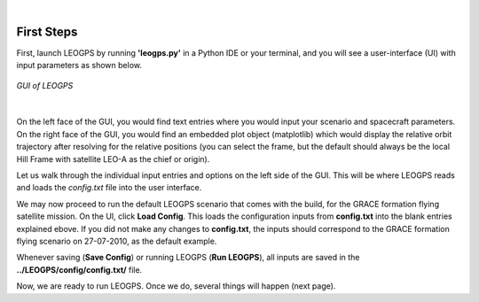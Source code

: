 ..
   ###########################################################################
   ###########################################################################
   ##                                                                       ##
   ##     _    ___  ___   ___ ___ ___                                       ##
   ##    | |  | __ /   \ / __| _ | __|                                      ##
   ##    | |__| __  ( ) | (_ |  _|__ \                                      ##
   ##    |____|___ \___/ \___|_| \___/                                      ##
   ##                                    v 1.3 (Stable)                     ##
   ##                                                                       ##
   ###########################################################################
   ###########################################################################

.. image:: /_static/leogps_logo.png

|

First Steps
===========

First, launch LEOGPS by running **'leogps.py'** in a Python IDE or your terminal, and you will see a user-interface (UI) with input parameters as shown below.

.. figure:: /_figures/gui-v1-3.jpg
   :align: center
   
   *GUI of LEOGPS*

|

On the left face of the GUI, you would find text entries where you would input your scenario and spacecraft parameters. On the right face of the GUI, you would find an embedded plot object (matplotlib) which would display the relative orbit trajectory after resolving for the relative positions (you can select the frame, but the default should always be the local Hill Frame with satellite LEO-A as the chief or origin).

Let us walk through the individual input entries and options on the left side of the GUI. This will be where LEOGPS reads and loads the `config.txt` file into the user interface.

.. dropdown:: **01. Spacecraft A 4-letter ID (LEOA)**
	:animate: fade-in
	
	LEOGPS searches for the Spacecraft A's RINEX file using the spacecraft 4-letter ID. You can create one arbitrarily (letters only), just make sure it matches the first 4-letters of the file. For example, the 4-letter ID of GRACE A was set to GRCA in the file name, followed by the 3-digit GPS day-of-the-year, a 1-digit zero, and a file extension of the 2-digit year plus an 'O' for an observation file, or 'D' for a Hatanaka-compressed observation file (GRCA2080.10D for example).
	
.. dropdown:: **02. Spacecraft B 4-letter ID (LEOB)**
	:animate: fade-in
	
	LEOGPS searches for the Spacecraft B's RINEX file using the spacecraft 4-letter ID. You can create one arbitrarily (letters only), just make sure it matches the first 4-letters of the file. For example, the 4-letter ID of GRACE B was set to GRCB in the file name, followed by the 3-digit GPS day-of-the-year, a 1-digit zero, and a file extension of the 2-digit year plus an 'O' for an observation file, or 'D' for a Hatanaka-compressed observation file (GRCB2080.10D for example).

.. dropdown:: **03. Epoch start (YYYY-MM-DD-HH-MN-SS)**
	:animate: fade-in
	
	Specify the starting epoch for processing in LEOGPS (not necessarily the epoch where the first RINEX entry is found). Follow the date-time format in the heading above, starting with YYYY. Note that the two RINEX files must have an overlapping time frame in order to compute valid differential GPS results. Note also that the time scale is in GPST and not UTC!

.. dropdown:: **04. Epoch final (YYYY-MM-DD-HH-MN-SS)**
	:animate: fade-in
	
	Specify the ending epoch for processing in LEOGPS (not necessarily the epoch where the last RINEX entry is found). Follow the date-time format in the heading above, starting with YYYY. Note that the two RINEX files must have an overlapping time frame in order to compute valid differential GPS results. Note also that the time scale is in GPST and not UTC!

.. dropdown:: **05. Timestep in seconds (i.e. 30)**
	:animate: fade-in
	
	Time step used in processing of RINEX data (integer seconds only).

.. dropdown:: **06. Enable L1 or L1/L2 processing?**
	:animate: fade-in
	
	LEOGPS can read L1 or L2 signals from GPS observations in the RINEX file. The L1 signal is the oldest legacy GPS signal, comprising two parts: the Coarse/Acquisition Code (C1) and the Precision Code (P1). The P-code is reserved for military use, while the C/A is open to the public. The L1 signal uses the frequency 1575.42 MHz. The L2 uses the frequency 1227.60 MHz, and was implemented after the L1 and must be used along with L1 frequencies. It also has a military code and a civilian use code. Enabling both L1/L2 allows LEOGPS to perform single point positioning computations using the ionosphere-free linear combination, where a differential signal between L1 and L2 is used to cancel out correlated ionospheric delay errors.

.. dropdown:: **07. Enable code-carrier Hatch filter?**
	:animate: fade-in
	
	LEOGPS allows for noisy (but unambiguous) code measurements to be smoothed using the precise (but ambiguous) carrier phase measurements. Such an algorithm combines measurements of both from the RINEX file and the filter that implements the algorithm is known as a Hatch filter. Note that enabling Hatch filtering significantly increases the processing time and memory usage.

.. dropdown:: **08. Set Hatch filter window length**
	:animate: fade-in
	
	LEOGPS implements the Hatch filter as a sliding window filter. Thus, you can set the length of the sliding window here as an integer number of samples. For example, if your time step selected was 10 seconds, and the window length input in this option was set to 30, then your effective sliding window duration is 300 seconds.

.. dropdown:: **09. Number of sigmas in cycle slip detection**
	:animate: fade-in
	
	LEOGPS implements a very basic carrier phase cycle slip detection algorithm by performing an interpolation of combined carrier phase data, and observing if there are any single points of data that exceed "X" sigmas of the interpolated carrier phase. "X" is the input specified in this option here. For L1-only processing, LEOGPS uses the Melbourne-Wubbena linear combination as the carrier phase combination. For L1/L2 processing, LEOGPS uses the geometry-free linear combination as the carrier phase combination. For carrier phase observations that exceed the "X" number of sigmas, LEOGPS will mark that point with a cycle slip flag print a warning message to the user in the terminal. However, as of Version 1.3, LEOGPS does not attempt to repair or reject that particular observation.

.. dropdown:: **10. Set cycle slip detection filter length**
	:animate: fade-in
	
	LEOGPS performs interpolation across a sliding window of samples in the cycle slip detection process. The user specifies how many samples N are used for carrier phase interpolation and screening. The larger the value N, the longer the processing but the lesser the likelihood of flagging a false cycle slip.

.. dropdown:: **11. Set the GPS antenna X offset (DISABLED)**
	:animate: fade-in
	
	As the GPS antenna is unlikely to be positioned exactly in the center of mass of the spacecraft, the navigation solutions likely center about the GPS antenna phase center rather than the body center of mass. This option allows the user to specify the body-frame offset. **Note: this option is disabled for now as LEOGPS has not been configured to read spacecraft attitude files, needed for orbit-to-body-frame transformations.**

.. dropdown:: **12. Set the GPS antenna Y offset (DISABLED)**
	:animate: fade-in
	
	As the GPS antenna is unlikely to be positioned exactly in the center of mass of the spacecraft, the navigation solutions likely center about the GPS antenna phase center rather than the body center of mass. This option allows the user to specify the body-frame offset. **Note: this option is disabled for now as LEOGPS has not been configured to read spacecraft attitude files, needed for orbit-to-body-frame transformations.**

.. dropdown:: **13. Set the GPS antenna Z offset (DISABLED)**
	:animate: fade-in
	
	As the GPS antenna is unlikely to be positioned exactly in the center of mass of the spacecraft, the navigation solutions likely center about the GPS antenna phase center rather than the body center of mass. This option allows the user to specify the body-frame offset. **Note: this option is disabled for now as LEOGPS has not been configured to read spacecraft attitude files, needed for orbit-to-body-frame transformations.**
	
.. dropdown:: **14. Orbit frame (not shown in the plot)**
	:animate: fade-in
	
	LEOGPS will output a text file reporting the single point positions and velocities of the individual spacecraft, as well as the relative baseline vectors. This option allows the user to toggle the output reference frame for the single point positions and velocities. The ITRF-ICRF (ECEF-ECI) conversion uses the IAU1976 Theory of Precession and IAU1980 Theory of Nutation in the celestial-to-terrestrial (and vice versa) conversion. Note that the plotter displays only the relative baselines and not the single point positions.
	
.. dropdown:: **15. Relative orbit frame (default Hill)**
	:animate: fade-in
	
	LEOGPS will plot in the GUI (the big plot box on the right) as well as output in a text file the relative baseline vectors. In practice, the Euler-Hill frame is typically used (and is the default selection) but the user can also toggle the relative baseline data and plots to be displayed in ITRF or ICRF too.

We may now proceed to run the default LEOGPS scenario that comes with the build, for the GRACE formation flying satellite mission. On the UI, click **Load Config**. This loads the configuration inputs from **config.txt** into the blank entries explained ebove. If you did not make any changes to **config.txt**, the inputs should correspond to the GRACE formation flying scenario on 27-07-2010, as the default example. 

Whenever saving (**Save Config**) or running LEOGPS (**Run LEOGPS**), all inputs are saved in the **../LEOGPS/config/config.txt/** file.

Now, we are ready to run LEOGPS. Once we do, several things will happen (next page).

